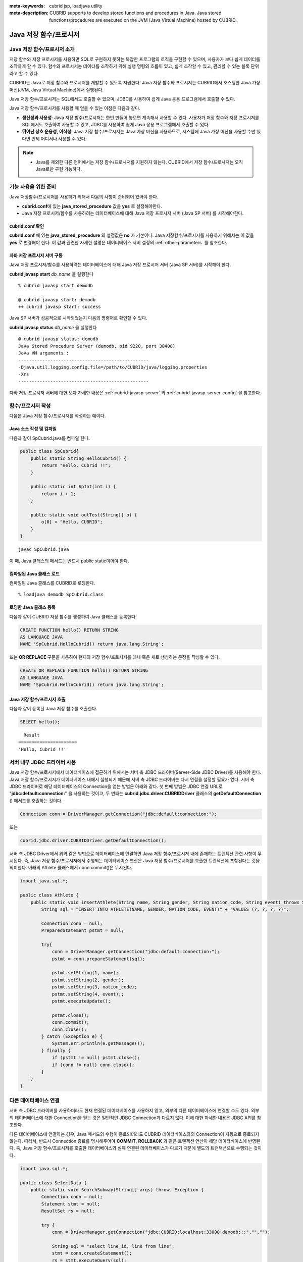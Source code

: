 
:meta-keywords: cubrid jsp, loadjava utility
:meta-description: CUBRID supports to develop stored functions and procedures in Java. Java stored functions/procedures are executed on the JVM (Java Virtual Machine) hosted by CUBRID.

***********************
Java 저장 함수/프로시저
***********************

.. _jsp-introduction:

Java 저장 함수/프로시저 소개
==============================================

저장 함수와 저장 프로시저를 사용하면 SQL로 구현하지 못하는 복잡한 프로그램의 로직을 구현할 수 있으며, 사용자가 보다 쉽게 데이터를 조작하게 할 수 있다. 함수와 프로시저는 데이터를 조작하기 위해 실행 명령의 흐름이 있고, 쉽게 조작할 수 있고, 관리할 수 있는 블록 단위라고 할 수 있다.

CUBRID는 Java로 저장 함수와 프로시저를 개발할 수 있도록 지원한다. Java 저장 함수와 프로시저는 CUBRID에서 호스팅한 Java 가상 머신(JVM, Java Virtual Machine)에서 실행된다.

Java 저장 함수/프로시저는 SQL에서도 호출할 수 있으며, JDBC를 사용하여 쉽게 Java 응용 프로그램에서 호출할 수 있다.

Java 저장 함수/프로시저를 사용할 때 얻을 수 있는 이점은 다음과 같다.

*   **생산성과 사용성**: Java 저장 함수/프로시저는 한번 만들어 놓으면 계속해서 사용할 수 있다. 사용자가 저장 함수와 저장 프로시저를 SQL에서도 호출하여 사용할 수 있고, JDBC를 사용하여 쉽게 Java 응용 프로그램에서 호출할 수 있다.
*   **뛰어난 상호 운용성, 이식성**: Java 저장 함수/프로시저는 Java 가상 머신을 사용하므로, 시스템에 Java 가상 머신을 사용할 수만 있다면 언제 어디서나 사용할 수 있다.

.. note::

    *   Java를 제외한 다른 언어에서는 저장 함수/프로시저를 지원하지 않는다. CUBRID에서 저장 함수/프로시저는 오직 Java로만 구현 가능하다.

.. _jsp-prerequisites:

기능 사용을 위한 준비
==============================================

Java 저장함수/프로시저를 사용하기 위해서 다음의 사항이 준비되어 있어야 한다.

*   **cubrid.conf**\에 있는 **java_stored_procedure** 값을 **yes** 로 설정해야한다.
*   Java 저장 프로시저/함수를 사용하려는 데이터베이스에 대해 Java 저장 프로시저 서버 (Java SP 서버) 를 시작해야한다.

cubrid.conf 확인
----------------

**cubrid.conf** 에 있는 **java_stored_procedure** 의 설정값은 **no** 가 기본이다.     
Java 저장함수/프로시저를 사용하기 위해서는 이 값을 **yes** 로 변경해야 한다. 이 값과 관련한 자세한 설명은 데이터베이스 서버 설정의 :ref:`other-parameters` 를 참조한다.

.. _jsp-starting-javasp:

자바 저장 프로시저 서버 구동
-------------------------------

Java 저장 프로시저/함수를 사용하려는 데이터베이스에 대해 Java 저장 프로시저 서버 (Java SP 서버)를 시작해야 한다.

**cubrid javasp** **start** *db_name* 을 실행한다 ::

    % cubrid javasp start demodb

    @ cubrid javasp start: demodb
    ++ cubrid javasp start: success

Java SP 서버가 성공적으로 시작되었는지 다음의 명령어로 확인할 수 있다.

**cubrid javasp** **status** *db_name* 을 실행한다 ::

    @ cubrid javasp status: demodb
    Java Stored Procedure Server (demodb, pid 9220, port 38408)
    Java VM arguments :
    -------------------------------------------------
    -Djava.util.logging.config.file=/path/to/CUBRID/java/logging.properties
    -Xrs
    -------------------------------------------------

자바 저장 프로시저 서버에 대한 보다 자세한 내용은 :ref:`cubrid-javasp-server` 와 :ref:`cubrid-javasp-server-config` 을 참고한다.

함수/프로시저 작성
==================

다음은 Java 저장 함수/프로시저를 작성하는 예이다.

Java 소스 작성 및 컴파일
------------------------

다음과 같이 SpCubrid.java를 컴파일 한다.

.. code-block:: java

    public class SpCubrid{
        public static String HelloCubrid() {
            return "Hello, Cubrid !!";
        }
        
        public static int SpInt(int i) {
            return i + 1;
        }
        
        public static void outTest(String[] o) {
            o[0] = "Hello, CUBRID";
        }
    }

::

    javac SpCubrid.java

이 때, Java 클래스의 메서드는 반드시 public static이어야 한다.

.. _jsp-loadjava:

컴파일된 Java 클래스 로드
-------------------------

컴파일된 Java 클래스를 CUBRID로 로딩한다. ::

    % loadjava demodb SpCubrid.class

로딩한 Java 클래스 등록
-----------------------

다음과 같이 CUBRID 저장 함수를 생성하여 Java 클래스를 등록한다.

.. code-block:: sql

    CREATE FUNCTION hello() RETURN STRING 
    AS LANGUAGE JAVA 
    NAME 'SpCubrid.HelloCubrid() return java.lang.String';

.. CREATE OR REPLACE FUNCTION is allowed from 10.0: CUBRIDSUS-6542

또는 **OR REPLACE** 구문을 사용하여 현재의 저장 함수/프로시저를 대체 혹은 새로 생성하는 문장을 작성할 수 있다.

.. code-block:: java

    CREATE OR REPLACE FUNCTION hello() RETURN STRING
    AS LANGUAGE JAVA
    NAME 'SpCubrid.HelloCubrid() return java.lang.String';    

Java 저장 함수/프로시저 호출
----------------------------

다음과 같이 등록된 Java 저장 함수를 호출한다.

.. code-block:: sql

    SELECT hello();

::

      Result
    ======================
    'Hello, Cubrid !!'

서버 내부 JDBC 드라이버 사용
============================

Java 저장 함수/프로시저에서 데이터베이스에 접근하기 위해서는 서버 측 JDBC 드라이버(Server-Side JDBC Driver)를 사용해야 한다. Java 저장 함수/프로시저가 데이터베이스 내에서 실행되기 때문에 서버 측 JDBC 드라이버는 다시 연결을 설정할 필요가 없다. 서버 측 JDBC 드라이버로 해당 데이터베이스의 Connection을 얻는 방법은 아래와 같다. 첫 번째 방법은 JDBC 연결 URL로 "**jdbc:default:connection:**" 을 사용하는 것이고, 두 번째는 **cubrid.jdbc.driver.CUBRIDDriver** 클래스의 **getDefaultConnection** () 메서드를 호출하는 것이다.

.. code-block:: java

    Connection conn = DriverManager.getConnection("jdbc:default:connection:");

또는

.. code-block:: java

    cubrid.jdbc.driver.CUBRIDDriver.getDefaultConnection();

서버 측 JDBC Driver에서 위와 같은 방법으로 데이터베이스에 연결하면 Java 저장 함수/프로시저 내에 존재하는 트랜잭션 관련 사항이 무시된다. 즉, Java 저장 함수/프로시저에서 수행되는 데이터베이스 연산은 Java 저장 함수/프로시저를 호출한 트랜잭션에 포함된다는 것을 의미한다. 아래의 Athlete 클래스에서 conn.commit()은 무시된다.

.. code-block:: java

    import java.sql.*;

    public class Athlete {
        public static void insertAthlete(String name, String gender, String nation_code, String event) throws SQLException {
            String sql = "INSERT INTO ATHLETE(NAME, GENDER, NATION_CODE, EVENT)" + "VALUES (?, ?, ?, ?)";
            
            Connection conn = null;
            PreparedStatement pstmt = null;

            try{
                conn = DriverManager.getConnection("jdbc:default:connection:");
                pstmt = conn.prepareStatement(sql);
           
                pstmt.setString(1, name);
                pstmt.setString(2, gender);
                pstmt.setString(3, nation_code);
                pstmt.setString(4, event);;
                pstmt.executeUpdate();
     
                pstmt.close();
                conn.commit();
                conn.close();
            } catch (Exception e) {
                System.err.println(e.getMessage());
            } finally {
                if (pstmt != null) pstmt.close();
                if (conn != null) conn.close();
            }
        }
    }

다른 데이터베이스 연결
======================

서버 측 JDBC 드라이버를 사용하더라도 현재 연결된 데이터베이스를 사용하지 않고, 외부의 다른 데이터베이스에 연결할 수도 있다. 외부의 데이터베이스에 대한 Connection을 얻는 것은 일반적인 JDBC Connection과 다르지 않다. 이에 대한 자세한 내용은 JDBC API를 참조한다.

다른 데이터베이스에 연결하는 경우, Java 메서드의 수행이 종료되더라도 CUBRID 데이터베이스와의 Connection이 자동으로 종료되지 않는다. 따라서, 반드시 Connection 종료를 명시해주어야 **COMMIT**, **ROLLBACK** 과 같은 트랜잭션 연산이 해당 데이터베이스에 반영된다. 즉, Java 저장 함수/프로시저를 호출한 데이터베이스와 실제 연결된 데이터베이스가 다르기 때문에 별도의 트랜잭션으로 수행되는 것이다.

.. code-block:: java

    import java.sql.*;

    public class SelectData {
        public static void SearchSubway(String[] args) throws Exception {
            Connection conn = null;
            Statement stmt = null;
            ResultSet rs = null;

            try {
                conn = DriverManager.getConnection("jdbc:CUBRID:localhost:33000:demodb:::","","");

                String sql = "select line_id, line from line";
                stmt = conn.createStatement();
                rs = stmt.executeQuery(sql);
                
                while(rs.next()) {
                    int host_year = rs.getString("host_year");
                    String host_nation = rs.getString("host_nation");
                    
                    System.out.println("Host Year ==> " + host_year);
                    System.out.println(" Host Nation==> " + host_nation);
                    System.out.println("\n=========\n");
                }
                
                rs.close();
            } catch (SQLException e1) {
                System.err.println(e1.getMessage());
            } catch (Exception e2) {
                System.err.println(e2.getMessage());
            } finally {
                if (stmt != null) stmt.close();
                if (conn != null) conn.close();
            }
        }
    }

수행 중인 Java 저장 함수/프로시저가 데이터베이스 서버의 JVM에서만 구동되어야 할 때, Java 프로그램 소스에서 System.getProperty("cubrid.server.version")를 호출함으로써 어디서 수행되는 지를 점검할 수 있다. 결과 값은 데이터베이스에서 호출하면 데이터베이스 버전이 되고, 그 외는 **NULL** 이 된다.

loadjava 유틸리티
=================

컴파일된 Java 파일이나 JAR(Java Archive) 파일을 CUBRID로 로드하기 위해서 **loadjava** 유틸리티를 사용한다. **loadjava** 유틸리티를 사용하여 Java \*.class 파일이나 \*.jar 파일을 로드하면 해당 파일이 해당 데이터베이스 경로로 이동한다. ::

    loadjava [option] database-name java-class-file

*   *database-name*: Java 파일을 로드하려고 하는 데이터베이스 이름
*   *java-class-file*: 로드하려는 Java 클래스 파일 이름 또는 jar 파일 이름
*   [*option*]

    *   **-y**: 이름이 같은 클래스 파일이 존재하면 자동으로 덮어쓰기 한다. 기본값은 **no** 이다. 만약 **-y** 옵션을 명시하지 않고 로드할 때 이름이 같은 클래스 파일이 존재하면 덮어쓰기를 할 것인지 묻는다.

로딩한 Java 클래스 등록
=======================

CUBRID는 클라이언트나 SQL 문이나 Java 응용 프로그램에서 Java 메서드를 호출할 수 있도록 Java 클래스를 등록(publish)하는 과정이 필요하다. Java 클래스를 로딩했을 때 SQL 문이나 Java 응용 프로그램에서 클래스 내의 함수를 어떻게 호출할지 모르기 때문에 Call Specifications를 사용하여 등록해야 한다.

Call Specifications
-------------------

CUBRID에서 Java 저장 함수/프로시저를 사용하기 위해서는 Call Specifications를 작성해야 한다. Call Specifications는 Java 함수 이름과 인자 타입 그리고 리턴 값과 리턴 값의 타입을 SQL 문이나 Java 응용프로그램에서 접근할 수 있도록 해주는 역할을 한다. Call Specifications를 작성하는 구문은 **CREATE FUNCTION** 또는 **CREATE PROCEDURE** 구문을 사용하여 작성한다. Java 저장 함수/프로시저의 이름은 대소문자를 구별하지 않는다. Java 저장 함수/프로시저 이름의 최대 길이는 254바이트이다. 또한 하나의 Java 저장 함수/프로시저가 가질 수 있는 인자의 최대 개수는 64개이다. 

리턴 값이 있으면 함수, 없으면 프로시저로 구분한다.

.. CREATE OR REPLACE FUNCTION is allowed from 10.0: CUBRIDSUS-6542

::

    CREATE [OR REPLACE] FUNCTION function_name[(param [COMMENT 'param_comment_string'] [, param [COMMENT 'param_comment_string']]...)] RETURN sql_type
    {IS | AS} LANGUAGE JAVA
    NAME 'method_fullname (java_type_fullname [,java_type_fullname]...) [return java_type_fullname]'
    COMMENT 'sp_comment';

    CREATE [OR REPLACE] PROCEDURE procedure_name[(param [COMMENT 'param_comment_string'][, param [COMMENT 'param_comment_string']] ...)]
    {IS | AS} LANGUAGE JAVA
    NAME 'method_fullname (java_type_fullname [,java_type_fullname]...) [return java_type_fullname]';
    COMMENT 'sp_comment_string';

    parameter_name [IN|OUT|IN OUT|INOUT] sql_type
       (default IN)

*   *param_comment_string*: 인자 커멘트 문자열을 지정한다.
*   *sp_comment_string*: 자바 저장 함수/프로시저의 커멘트 문자열을 지정한다.

Java 저장 함수/프로시저의 인자를 **OUT** 으로 설정한 경우 길이가 1인 1차원 배열로 전달된다. 그러므로 Java 메서드는 배열의 첫번째 공간에 전달할 값을 저장해야 한다.

.. code-block:: sql

    CREATE FUNCTION Hello() RETURN VARCHAR
    AS LANGUAGE JAVA
    NAME 'SpCubrid.HelloCubrid() return java.lang.String';

    CREATE FUNCTION Sp_int(i int) RETURN int
    AS LANGUAGE JAVA
    NAME 'SpCubrid.SpInt(int) return int';

    CREATE PROCEDURE Athlete_Add(name varchar,gender varchar, nation_code varchar, event varchar)
    AS LANGUAGE JAVA
    NAME 'Athlete.Athlete(java.lang.String, java.lang.String, java.lang.String, java.lang.String)';

    CREATE PROCEDURE test_out(x OUT STRING)
    AS LANGUAGE JAVA
    NAME 'SpCubrid.outTest(java.lang.String[] o)';

Java 저장 함수/프로시저를 등록할 때, Java 저장 함수/프로시저의 반환 정의와 Java 파일의 선언부의 반환 정의가 일치하는지에 대해서는 검사하지 않는다. 따라서, Java 저장 함수/프로시저의 경우 등록할 때의 *sql_type* 반환 정의를 따르고, Java 파일 선언부의 반환 정의는 사용자 정의 정보로서만 의미를 가지게 된다.

데이터 타입 매핑
----------------

Call Specifications에서는 SQL의 데이터 타입과 Java의 매개변수, 리턴 값의 데이터 타입이 맞게 대응되어야 한다.
또한 Java 저장함수/프로시저 구현 시, 질의 결과 (ResultSet)의 데이터 타입과 Java의 데이터 타입이 맞게 대응되어야 한다.
CUBRID에서 허용되는 SQL과 Java의 데이터 타입의 관계는 다음의 표와 같다.

**데이터 타입 매핑**

    +------------------------+--------------------------+-------------------------------------------------------------------------+
    | Category               | SQL Type                 | Java Type                                                               |
    +========================+==========================+=========================================================================+
    | Numeric Types          | SHORT, SMALLINT          | short, java.lang.Short                                                  |
    |                        +--------------------------+-------------------------------------------------------------------------+
    |                        | INT, INTEGER             | int, java.lang.Integer                                                  |
    |                        +--------------------------+-------------------------------------------------------------------------+
    |                        | BIGINT                   | long, java.lang.Long                                                    |
    |                        +--------------------------+-------------------------------------------------------------------------+
    |                        | NUMERIC, DECIMAL         | java.math.BigDecimal                                                    |
    |                        +--------------------------+-------------------------------------------------------------------------+
    |                        | FLOAT, REAL              | float, java.lang.Float                                                  |
    |                        +--------------------------+-------------------------------------------------------------------------+
    |                        | DOUBLE, DOUBLE PRECISION | double, java.lang.Double                                                |
    +------------------------+--------------------------+-------------------------------------------------------------------------+
    | Date/Time Types        | DATE                     | java.sql.Date                                                           |
    |                        +--------------------------+-------------------------------------------------------------------------+
    |                        | TIME                     | java.sql.Time                                                           |
    |                        +--------------------------+-------------------------------------------------------------------------+
    |                        | TIMESTAMP                | java.sql.Timestamp                                                      |
    |                        +--------------------------+-------------------------------------------------------------------------+
    |                        | DATETIME                 | java.sql.Timestamp                                                      |
    |                        +--------------------------+-------------------------------------------------------------------------+
    |                        | TIMESTAMPLTZ             | X (not supported)                                                       |
    |                        +--------------------------+-------------------------------------------------------------------------+
    |                        | TIMESTAMPTZ              | X (not supported)                                                       |
    |                        +--------------------------+-------------------------------------------------------------------------+
    |                        | DATETIMELTZ              | X (not supported)                                                       |
    |                        +--------------------------+-------------------------------------------------------------------------+
    |                        | DATETIMETZ               | X (not supported)                                                       |
    +------------------------+--------------------------+-------------------------------------------------------------------------+
    | Bit String  Types      | BIT                      | X (not supported)                                                       |
    |                        +--------------------------+-------------------------------------------------------------------------+
    |                        | VARBIT                   | X (not supported)                                                       |
    +------------------------+--------------------------+-------------------------------------------------------------------------+
    | Character String Types | CHAR                     | java.lang.String                                                        |
    |                        +--------------------------+-------------------------------------------------------------------------+
    |                        | VARCHAR                  | java.lang.String                                                        |
    +------------------------+--------------------------+-------------------------------------------------------------------------+
    | Enum Type              | ENUM                     | X (not supported)                                                       |
    +------------------------+--------------------------+-------------------------------------------------------------------------+
    | LOB Types              | CLOB, BLOB               | X (not supported)                                                       |
    +------------------------+--------------------------+-------------------------------------------------------------------------+
    | Collection Types       | SET, MULTISET, SEQUENCE  | java.lang.Object[], java primitive type array, java wrapper class array |
    +------------------------+--------------------------+-------------------------------------------------------------------------+
    | Special Types          | JSON                     | X (not supported)                                                       |
    |                        +--------------------------+-------------------------------------------------------------------------+
    |                        | OBJECT, OID              | cubrid.sql.CUBRIDOID <interface>                                        |
    |                        +--------------------------+-------------------------------------------------------------------------+
    |                        | CURSOR                   | java.sql.ResultSet <interface>                                          |
    +------------------------+--------------------------+-------------------------------------------------------------------------+

**묵시적 데이터 타입 변환**

위의 표와 같이 SQL의 데이터 타입과 Java의 데이터 타입이 일치하지 않는 경우, CUBRID는 다음 표에 따라 묵시적으로 데이터 타입 변환을 시도한다.
묵시적 데이터 변환으로 인해 데이터가 손실될 수 있음을 주의해야한다.

    +-------------------------+----------------+-----------------+-------------------+-----------------+-----------------+------------------+----------------------+------------------+---------------+--------------------+
    |                         | **Java Data Types**                                                                                                                                                                        |
    |                         +----------------+-----------------+-------------------+-----------------+-----------------+------------------+----------------------+------------------+---------------+--------------------+
    |                         | byte,          | short,          | int,              | long,           | float,          | double,          |                      |                  |               |                    |
    | **SQL Data Types**      | java.lang.Byte | java.lang.Short | java.lang.Integer | java.lang.Long  | java.lang.Float | java.lang.Double | java.math.BigDecimal | java.lang.String | java.sql.Time | java.sql.Timestamp |
    +=========================+================+=================+===================+=================+=================+==================+======================+==================+===============+====================+
    | **SHORT, SMALLINT**     | O              | O               | O                 | O               | O               | O                | O                    | O                | X             | X                  |
    +-------------------------+----------------+-----------------+-------------------+-----------------+-----------------+------------------+----------------------+------------------+---------------+--------------------+
    | **INT, INTEGER**        | O              | O               | O                 | O               | O               | O                | O                    | O                | X             | X                  |
    +-------------------------+----------------+-----------------+-------------------+-----------------+-----------------+------------------+----------------------+------------------+---------------+--------------------+
    | **BIGINT**              | O              | O               | O                 | O               | O               | O                | O                    | O                | X             | X                  |
    +-------------------------+----------------+-----------------+-------------------+-----------------+-----------------+------------------+----------------------+------------------+---------------+--------------------+
    | **NUMERIC, DECIMAL**    | O              | O               | O                 | O               | O               | O                | O                    | O                | X             | X                  |
    +-------------------------+----------------+-----------------+-------------------+-----------------+-----------------+------------------+----------------------+------------------+---------------+--------------------+
    | **FLOAT, REAL**         | O              | O               | O                 | O               | O               | O                | O                    | O                | X             | X                  |
    +-------------------------+----------------+-----------------+-------------------+-----------------+-----------------+------------------+----------------------+------------------+---------------+--------------------+
    | **DOUBLE**              | O              | O               | O                 | O               | O               | O                | O                    | O                | X             | X                  |
    | **DOUBLE PRECISION**    |                |                 |                   |                 |                 |                  |                      |                  |               |                    |
    +-------------------------+----------------+-----------------+-------------------+-----------------+-----------------+------------------+----------------------+------------------+---------------+--------------------+
    | **DATE**                | X              | X               | X                 | X               | X               | X                | X                    | O                | O             | O                  |
    +-------------------------+                |                 |                   |                 |                 |                  |                      |                  |               |                    |
    | **TIME**                |                |                 |                   |                 |                 |                  |                      |                  |               |                    |
    +-------------------------+                |                 |                   |                 |                 |                  |                      |                  |               |                    |
    | **TIMESTAMP**           |                |                 |                   |                 |                 |                  |                      |                  |               |                    |
    +-------------------------+                |                 |                   |                 |                 |                  |                      |                  |               |                    |
    | **DATETIME**            |                |                 |                   |                 |                 |                  |                      |                  |               |                    |
    +-------------------------+----------------+-----------------+-------------------+-----------------+-----------------+------------------+----------------------+------------------+---------------+--------------------+
    | **CHAR**                | O              | O               | O                 | O               | O               | O                | O                    | O                | O             | O                  |
    +-------------------------+                |                 |                   |                 |                 |                  |                      |                  |               |                    |
    | **VARCHAR**             |                |                 |                   |                 |                 |                  |                      |                  |               |                    |
    +-------------------------+----------------+-----------------+-------------------+-----------------+-----------------+------------------+----------------------+------------------+---------------+--------------------+
    | **SET**                 | X              | X               | X                 | X               | X               | X                | X                    | X                | X             | X                  |
    +-------------------------+                |                 |                   |                 |                 |                  |                      |                  |               |                    |
    | **MULTISET**            |                |                 |                   |                 |                 |                  |                      |                  |               |                    |
    +-------------------------+                |                 |                   |                 |                 |                  |                      |                  |               |                    |
    | **SEQUENCE**            |                |                 |                   |                 |                 |                  |                      |                  |               |                    |
    +-------------------------+----------------+-----------------+-------------------+-----------------+-----------------+------------------+----------------------+------------------+---------------+--------------------+

    - X: 묵시적 변환을 허용하지 않음
    - O: 묵시적 변환 발생

등록된 Java 저장 함수/프로시저의 정보 확인
------------------------------------------

등록된 Java 저장 함수/프로시저의 정보는 **db_stored_procedure** 시스템 가상 클래스와 **db_stored_procedure_args** 시스템 가상 클래스에서 확인할 수 있다. **db_stored_procedure** 시스템 가상 클래스에서는 저장 함수/프로시저의 이름과 타입, 반환 타입, 인자의 수, Java 클래스에 대한 명세, Java 저장 함수/프로시저의 소유자에 대한 정보를 확인할 수 있다. **db_stored_procedure_args** 시스템 가상 클래스에서는 저장 함수/프로시저에서 사용하는 인자에 대한 정보를 확인할 수 있다.

.. code-block:: sql

    SELECT * FROM db_stored_procedure;
    
::
    
    sp_name     sp_type   return_type    arg_count
    sp_name               sp_type               return_type             arg_count  lang target                owner
    ================================================================================
    'hello'               'FUNCTION'            'STRING'                        0  'JAVA''SpCubrid.HelloCubrid() return java.lang.String'  'DBA'
     
    'sp_int'              'FUNCTION'            'INTEGER'                       1  'JAVA''SpCubrid.SpInt(int) return int'  'DBA'
     
    'athlete_add'         'PROCEDURE'           'void'                          4  'JAVA''Athlete.Athlete(java.lang.String, java.lang.String, java.lang.String, java.lang.String)'  'DBA'

.. code-block:: sql
    
    SELECT * FROM db_stored_procedure_args;
    
::
    
    sp_name   index_of  arg_name  data_type      mode
    =================================================
     'sp_int'                        0  'i'                   'INTEGER'             'IN'
     'athlete_add'                   0  'name'                'STRING'              'IN'
     'athlete_add'                   1  'gender'              'STRING'              'IN'
     'athlete_add'                   2  'nation_code'         'STRING'              'IN'
     'athlete_add'                   3  'event'               'STRING'              'IN'

Java 저장 함수/프로시저의 삭제 
------------------------------

CUBRID에서는 등록한 Java 함수/저장 프로시저를 삭제할 수 있다. **DROP FUNCTION** *function_name* 또는 **DROP PROCEDURE** *procedure_name* 구문을 사용하여 Java 저장 프로시저를 삭제할 수 있다. 또한 여러 개의 *function_name* 이나 *procedure_name* 을 콤마(,)로 구분하여 한꺼번에 여러 개의 Java 저장 함수/프로시저를 삭제할 수 있다.

Java 저장 함수/프로시저의 삭제는 Java 저장 함수/프로시저를 등록한 사용자와 DBA의 구성원만 삭제할 수 있다. 예를 들어 'sp_int' Java 저장 함수를 **PUBLIC** 이 등록했다면, **PUBLIC** 또는 **DBA** 의 구성원만이 'sp_int' Java 저장 함수를 삭제할 수 있다.

.. code-block:: sql

    DROP FUNCTION hello, sp_int;
    DROP PROCEDURE Athlete_Add;

Java 저장 함수/프로시저의 커멘트
--------------------------------

저장 함수 또는 프로시저의 커멘트를 다음과 같이 제일 뒤에 지정할 수 있다. 

.. code-block:: sql


    CREATE FUNCTION Hello() RETURN VARCHAR
    AS LANGUAGE JAVA
    NAME 'SpCubrid.HelloCubrid() return java.lang.String'
    COMMENT 'function comment';

저장 함수의 인자 뒤에는 다음과 같이 지정할 수 있다.

.. code-block:: sql

    CREATE OR REPLACE FUNCTION test(i in number COMMENT 'arg i') 
    RETURN NUMBER AS LANGUAGE JAVA NAME 'SpTest.testInt(int) return int' COMMENT 'function test';

저장 함수 또는 프로시저의 커멘트는 다음 구문을 실행하여 확인할 수 있다.

.. code-block:: sql

    SELECT sp_name, comment FROM db_stored_procedure; 

함수 인자의 커멘트는 다음 구문을 실행하여 확인할 수 있다.

.. code-block:: sql
          
    SELECT sp_name, arg_name, comment FROM db_stored_procedure_args;

Java 저장 함수/프로시저 호출
============================

CALL 문
-------

등록된 Java 저장 함수/프로시저는 **CALL** 문을 사용하거나, SQL 문에서 호출하거나, Java 응용프로그램에서 호출될 수 있다. 다음과 같이 **CALL** 문을 사용하여 호출할 수 있다. **CALL** 문에서 호출되는 Java 저장 함수/프로시저의 이름은 대소문자를 구분하지 않는다. ::

    CALL {procedure_name ([param[, param]...]) | function_name ([param[, param]...]) INTO :host_variable
    param {literal | :host_variable}

.. code-block:: sql

    CALL Hello() INTO :HELLO;
    CALL Sp_int(3) INTO :i;
    CALL phone_info('Tom','016-111-1111');

CUBRID에서는 Java 저장 함수/프로시저를 같은 **CALL** 문을 이용해 호출한다. 따라서 다음과 같이 **CALL** 문을 처리하게 된다.

*   **CALL** 문에 대상 클래스가 있는 경우 메서드로 처리한다.
*   **CALL** 문에 대상 클래스가 없는 경우 먼저 Java 저장 함수/프로시저 수행 여부를 검사하고 Java 저장 함수/프로시저가 존재하면 Java 저장 함수/프로시저를 수행한다.
*   2에서 Java 저장 함수/프로시저가 존재하지 않으면 메서드 수행 여부를 검사하여 같은 이름이 존재하면 수행한다.

만약 존재하지 않는 Java 저장 함수/프로시저를 호출하는 경우에는 다음과 같은 에러가 나타난다.

.. code-block:: sql

    CALL deposit();
    
::

    ERROR: Stored procedure/function 'deposit' does not exist.

.. code-block:: sql

    CALL deposit('Tom', 3000000);
    
::

    ERROR: Methods require an object as their target.

**CALL** 문에 인자가 없는 경우는 메서드와 구분되므로 "ERROR: Stored procedure/function 'deposit' does not exist."라는 오류 메시지가 나타난다. 하지만, **CALL** 문에 인자가 있는 경우에는 메서드와 구분할 수 없기 때문에 "ERROR: Methods require an object as their target."이라는 메시지가 나타난다.

그리고, 아래와 같이 Java 저장 함수/프로시저를 호출하는 **CALL** 문 안에 **CALL** 문이 중첩되는 경우와 **CALL** 문을 사용하여 Java 저장 함수/프로시저 호출 시 인자로 서브 질의를 사용할 경우 **CALL** 문은 수행이 되지 않는다.

.. code-block:: sql

    CALL phone_info('Tom', CALL sp_int(999));
    CALL phone_info((SELECT * FROM Phone WHERE id='Tom'));

Java 저장 함수/프로시저를 호출하여 수행 중 exception이 발생하면 *dbname*\ **_java.log** 파일에 exception 내용이 기록되어 저장된다. 만약 화면으로 exception 내용을 확인하고자 할 경우는 **$CUBRID/java/logging.properties** 파일의 handlers 값을 " java.lang.logging.ConsoleHandler" 로 수정하면 화면으로 exception 내용을 출력한다.

SQL 문에서 호출
---------------

다음과 같이 SQL 문에서 Java 저장 함수를 호출하여 사용할 수 있다.

.. code-block:: sql

    SELECT Hello() FROM db_root;
    SELECT sp_int(99) FROM db_root;

Java 저장 함수/프로시저를 호출할 때 IN/OUT의 데이터 타입에 호스트 변수를 사용할 수 있으며, 사용 예는 다음과 같다.

.. code-block:: sql

    SELECT 'Hi' INTO :out_data FROM db_root;
    CALL test_out(:out_data);
    SELECT :out_data FROM db_root;

첫 번째 문장은 파라미터 변수를 이용하여 out 모드의 Java 저장 프로시저를 호출하는 예이고, 두 번째 문장은 할당된 호스트 변수 out_data를 조회하는 질의문이다.

Java 응용 프로그램에서 호출
---------------------------

Java 응용 프로그램에서 Java 저장 함수/프로시저를 호출하기 위해서는 **CallableStatement** 를 사용한다.

CUBRID 데이터베이스에 Phone 클래스를 생성한다.

.. code-block:: sql

    CREATE TABLE phone(
         name VARCHAR(20),
         phoneno VARCHAR(20)
    );

다음의 PhoneNumber.java Java 파일을 컴파일하여 Java 클래스 파일을 CUBRID로 로드하고 등록한다.

.. code-block:: java

    import java.sql.*;
    import java.io.*;

    public class PhoneNumber{
        public static void Phone(String name, String phoneno) throws Exception {
            String sql="INSERT INTO PHONE(NAME, PHONENO)"+ "VALUES (?, ?)";
            try{
                Connection conn = DriverManager.getConnection("jdbc:default:connection:");
                PreparedStatement pstmt = conn.prepareStatement(sql);
           
                pstmt.setString(1, name);
                pstmt.setString(2, phoneno);
                pstmt.executeUpdate();

                pstmt.close();
                conn.commit();
                conn.close();
            } catch (SQLException e) {
                System.err.println(e.getMessage());
            }
        }
    }

.. code-block:: sql

    create PROCEDURE phone_info(name varchar, phoneno varchar) as language java    
    name 'PhoneNumber.Phone(java.lang.String, java.lang.String)';

다음과 같은 Java 응용 프로그램을 작성하고 실행한다.

.. code-block:: java

    import java.sql.*;

    public class StoredJDBC {
        public static void main() {
            Connection conn = null;
            Statement stmt= null;
            int result;
            int i;

            try{
                conn = DriverManager.getConnection("jdbc:CUBRID:localhost:33000:demodb:::","","");

                CallableStatement cs;
                cs = conn.prepareCall("CALL PHONE_INFO(?, ?)");

                cs.setString(1, "Jane");
                cs.setString(2, "010-1111-1111");
                cs.executeUpdate();

                conn.commit();
                cs.close();
                conn.close();
            } catch (Exception e) {
                e.printStackTrace();
            }
        }
    }

위의 프로그램 실행한 후 PHONE 클래스 조회를 하면 다음과 같은 결과가 출력된다.

.. code-block:: sql

    SELECT * FROM phone;
    
::

    name                  phoneno
    ============================================
        'Jane'                '010-111-1111'

주의 사항
=========

Java 저장 함수/프로시저의 리턴 값 및 IN/OUT에 대한 타입 자릿수
--------------------------------------------------------------

Java 저장 함수/프로시저의 리턴 값과 IN/OUT의 데이터 타입에 자릿수를 한정하는 경우, CUBRID에서는 다음과 같이 처리한다.

*   Java 저장 함수/프로시저의 sql_type을 기준으로 확인한다.

*   Java 저장 함수/프로시저 생성 시 정의한 자릿수는 무시하고 타입만 맞추어 Java에서 반환하는 값을 그대로 데이터베이스에 전달한다. 전달한 데이터에 대한 조작은 사용자가 데이터베이스에서 직접 처리하는 것을 원칙으로 한다.

다음과 같은 **typestring** () Java 저장 함수를 살펴보자.

.. code-block:: java

    public class JavaSP1 {
        public static String typestring() {
            String temp = " ";
            for(int i = 0; i < 1; i++) {
                temp = temp + "1234567890";
            }
            return temp;
        }
    }``

.. code-block:: sql

    CREATE FUNCTION typestring() RETURN CHAR(5) AS LANGUAGE JAVA
    NAME 'JavaSP1.typestring() return java.lang.String';

    CALL typestring();
    
::

      Result
    ======================
      ' 1234567890'

Java 저장 프로시저에서의 java.sql.ResultSet 반환
------------------------------------------------

CUBRID에서는 **java.sql.ResultSet** 을 반환하는 Java 저장 함수/프로시저를 선언할 때는 데이터 타입으로 **CURSOR** 를 사용해야 한다.

.. code-block:: sql

    CREATE FUNCTION rset() RETURN CURSOR AS LANGUAGE JAVA
    NAME 'JavaSP2.TResultSet() return java.sql.ResultSet'

.. code-block:: java

    import java.sql.*;

    public class JavaSP2 {
        public static ResultSet TResultSet(){
            try {
                Connection conn = DriverManager.getConnection("jdbc:default:connection:");
                    
                String sql = "select * from station";
                Statement stmt=conn.createStatement();
                ResultSet rs = stmt.executeQuery(sql);
                    
                return rs;
            } catch (Exception e) {
                e.printStackTrace();
            }
            
            return null;
        }
    }

호출하는 쪽에서는 **Types.JAVA_OBJECT** 로 OUT 인자를 설정하고 **getObject** () 함수로 가져온 후 **java.sql.ResultSet** 으로 변환(Casting)하여 사용해야 한다. 또한, **java.sql.ResultSet** 은 JDBC의 **CallableStatement** 에서만 사용할 수 있다.

.. code-block:: java

    import java.sql.*;
     
    public class TestResultSet{
        public static void main(String[] args) {
            Connection conn = null;
     
            try {
                conn = DriverManager.getConnection("jdbc:CUBRID:localhost:33000:demodb:::","","");
     
                CallableStatement cstmt = conn.prepareCall("?=CALL rset()");
                cstmt.registerOutParameter(1, Types.JAVA_OBJECT);
                cstmt.execute();
                ResultSet rs = (ResultSet) cstmt.getObject(1);
     
                while(rs.next()) {
                    System.out.println(rs.getString(1));
                }
     
                rs.close();
            } catch (Exception e) {
                e.printStackTrace();
            }
        }
    }

**ResultSet** 은 입력 인자로 사용할 수 없으며, 이를 IN 인자로 전달할 경우에는 에러가 발생한다. Java가 아닌 환경에서 **ResultSet** 을 반환하는 함수를 호출할 경우에도 에러가 발생한다.

Java 저장 함수/프로시저에서 Set 타입의 IN/OUT
---------------------------------------------

CUBRID의 Java 저장 함수/프로시저에서 Set 타입이 IN OUT인 경우 Java에서 인자 값을 변경할 경우 변경 값이 전달이 되도록 Set 타입이 OUT 인자로 전달될 때는 2차원 배열로 전달하도록 해야 한다.

.. code-block:: sql

    CREATE PROCEDURE setoid(x in out set, z object) AS LANGUAGE JAVA 
    NAME 'SetOIDTest.SetOID(cubrid.sql.CUBRIDOID[][], cubrid.sql.CUBRIDOID';

.. code-block:: java

    import cubrid.sql.CUBRIDOID;

    public static void SetOID(CUBRIDOID[][] set, CUBRIDOID aoid) {
        String ret="";
        Vector v = new Vector();

        CUBRIDOID[] set1 = set[0];

        try {
            if(set1 != null) {
                int len = set1.length;
                int i = 0;
                
                for (i = 0; i < len; i++)
                    v.add(set1[i]);
            }
            
            v.add(aoid);
            set[0] = (CUBRIDOID[]) v.toArray(new CUBRIDOID[]{});
            
        } catch(Exception e) {
            e.printStackTrace();
            System.err.println("SQLException:"+e.getMessage());
        }
    }

Java 저장 함수/프로시저에서 OID 사용
------------------------------------

CUBRID 저장 프로시저에서 OID 타입의 값을 IN/OUT으로 사용할 경우 서버의 값을 전달 받아 사용한다.

.. code-block:: sql

    CREATE PROCEDURE tOID(i inout object, q string) AS LANGUAGE JAVA
    NAME 'OIDtest.tOID(cubrid.sql.CUBRIDOID[], java.lang.String)';

.. code-block:: java

    import java.sql.*;
    import cubrid.sql.CUBRIDOID;

    public static void tOID(CUBRIDOID[] oid, String query)
    {
        Connection conn = null;
        Statement stmt = null;
        String ret = "";

        try {
            conn = DriverManager.getConnection("jdbc:default:connection:");

            conn.setAutoCommit(false);
            stmt = conn.createStatement();
            ResultSet rs = stmt.executeQuery(query);
            System.out.println("query:"+ query);

            while(rs.next()) {
                oid[0] = (CUBRIDOID) rs.getObject(1);
                System.out.println("oid:" + oid[0].getTableName());
            }
            
            stmt.close();
            conn.close();
            
        } catch (SQLException e1) {
            e1.printStackTrace();
            System.err.println("SQLException:" + e1.getMessage());
        } catch (Exception e2) {
            e2.printStackTrace();
            system.err.println("Exception:" + e2.getMessage());
        }
    }
